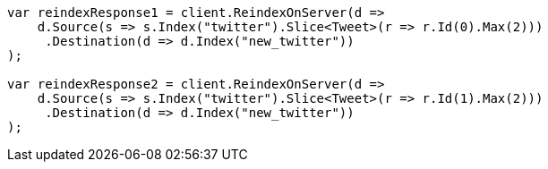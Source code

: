 // docs/reindex.asciidoc:191

////
IMPORTANT NOTE
==============
This file is generated from method Line191 in https://github.com/elastic/elasticsearch-net/tree/master/src/Examples/Examples/Docs/ReindexPage.cs#L48-L91.
If you wish to submit a PR to change this example, please change the source method above
and run dotnet run -- asciidoc in the ExamplesGenerator project directory.
////

[source, csharp]
----
var reindexResponse1 = client.ReindexOnServer(d =>
    d.Source(s => s.Index("twitter").Slice<Tweet>(r => r.Id(0).Max(2)))
     .Destination(d => d.Index("new_twitter"))
);

var reindexResponse2 = client.ReindexOnServer(d =>
    d.Source(s => s.Index("twitter").Slice<Tweet>(r => r.Id(1).Max(2)))
     .Destination(d => d.Index("new_twitter"))
);
----
